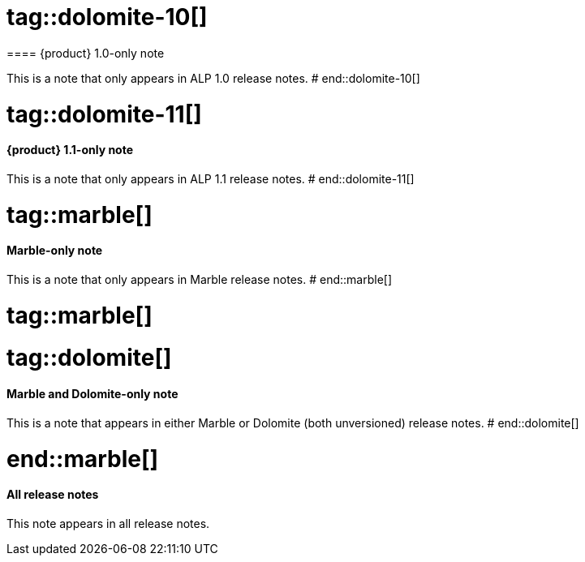 # tag::dolomite-10[]
==== {product} 1.0-only note

This is a note that only appears in ALP 1.0 release notes.
# end::dolomite-10[]

# tag::dolomite-11[]
==== {product} 1.1-only note

This is a note that only appears in ALP 1.1 release notes.
# end::dolomite-11[]

# tag::marble[]
==== Marble-only note

This is a note that only appears in Marble release notes.
# end::marble[]

# tag::marble[]

# tag::dolomite[]
==== Marble and Dolomite-only note

This is a note that appears in either Marble or Dolomite (both unversioned) release notes.
# end::dolomite[]

# end::marble[]

==== All release notes

This note appears in all release notes.
